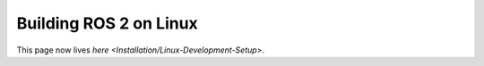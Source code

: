
Building ROS 2 on Linux
=======================

This page now lives `here <Installation/Linux-Development-Setup>`.
